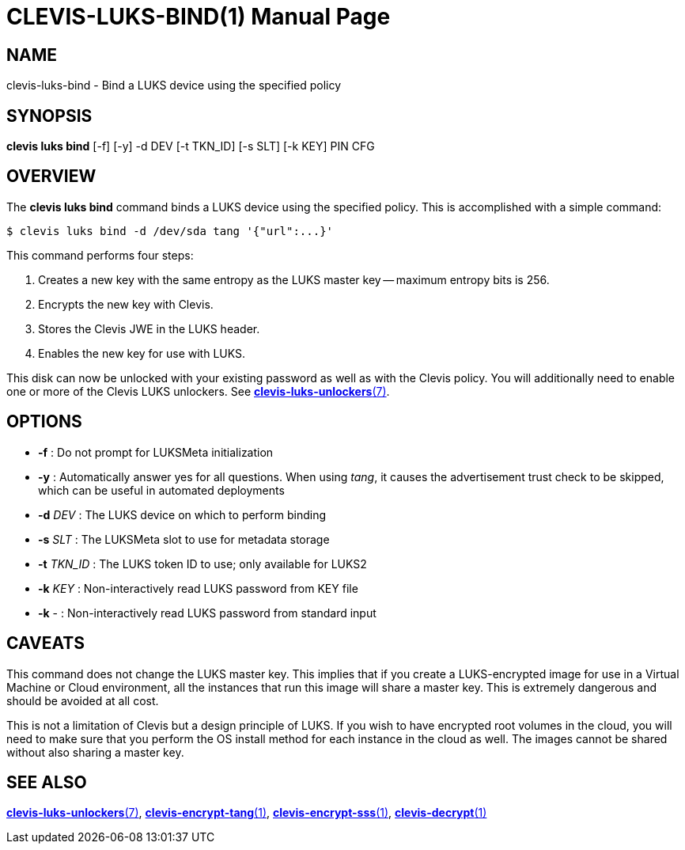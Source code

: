 CLEVIS-LUKS-BIND(1)
===================
:doctype: manpage


== NAME

clevis-luks-bind - Bind a LUKS device using the specified policy

== SYNOPSIS

*clevis luks bind* [-f] [-y] -d DEV [-t TKN_ID] [-s SLT] [-k KEY] PIN CFG

== OVERVIEW

The *clevis luks bind* command binds a LUKS device using the specified
policy. This is accomplished with a simple command:

    $ clevis luks bind -d /dev/sda tang '{"url":...}'

This command performs four steps:

1. Creates a new key with the same entropy as the LUKS master key -- maximum entropy bits is 256.
2. Encrypts the new key with Clevis.
3. Stores the Clevis JWE in the LUKS header.
4. Enables the new key for use with LUKS.

This disk can now be unlocked with your existing password as well as with
the Clevis policy. You will additionally need to enable one or more of the
Clevis LUKS unlockers. See link:clevis-luks-unlockers.7.adoc[*clevis-luks-unlockers*(7)].

== OPTIONS

* *-f* :
  Do not prompt for LUKSMeta initialization

* *-y* :
  Automatically answer yes for all questions. When using _tang_, it
  causes the advertisement trust check to be skipped, which can be
  useful in automated deployments

* *-d* _DEV_ :
  The LUKS device on which to perform binding

* *-s* _SLT_ :
  The LUKSMeta slot to use for metadata storage

* *-t* _TKN_ID_ :
  The LUKS token ID to use; only available for LUKS2

* *-k* _KEY_ :
  Non-interactively read LUKS password from KEY file

* *-k* - :
  Non-interactively read LUKS password from standard input

== CAVEATS

This command does not change the LUKS master key. This implies that if you
create a LUKS-encrypted image for use in a Virtual Machine or Cloud
environment, all the instances that run this image will share a master key.
This is extremely dangerous and should be avoided at all cost.

This is not a limitation of Clevis but a design principle of LUKS. If you wish
to have encrypted root volumes in the cloud, you will need to make sure that
you perform the OS install method for each instance in the cloud as well.
The images cannot be shared without also sharing a master key.

== SEE ALSO

link:clevis-luks-unlockers.7.adoc[*clevis-luks-unlockers*(7)],
link:clevis-encrypt-tang.1.adoc[*clevis-encrypt-tang*(1)],
link:clevis-encrypt-sss.1.adoc[*clevis-encrypt-sss*(1)],
link:clevis-decrypt.1.adoc[*clevis-decrypt*(1)]
